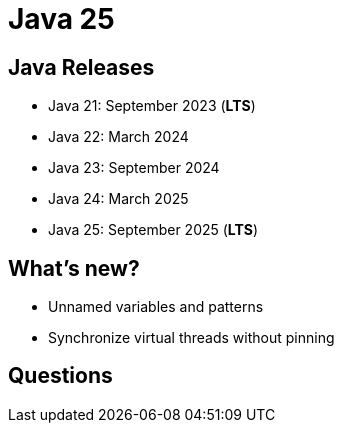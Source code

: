 = Java 25
:figure-caption!:

== Java Releases

* Java 21: September 2023 (**LTS**)
* Java 22: March 2024
* Java 23: September 2024
* Java 24: March 2025
* Java 25: September 2025 (**LTS**)

== What's new?

* Unnamed variables and patterns
* Synchronize virtual threads without pinning

== Questions
